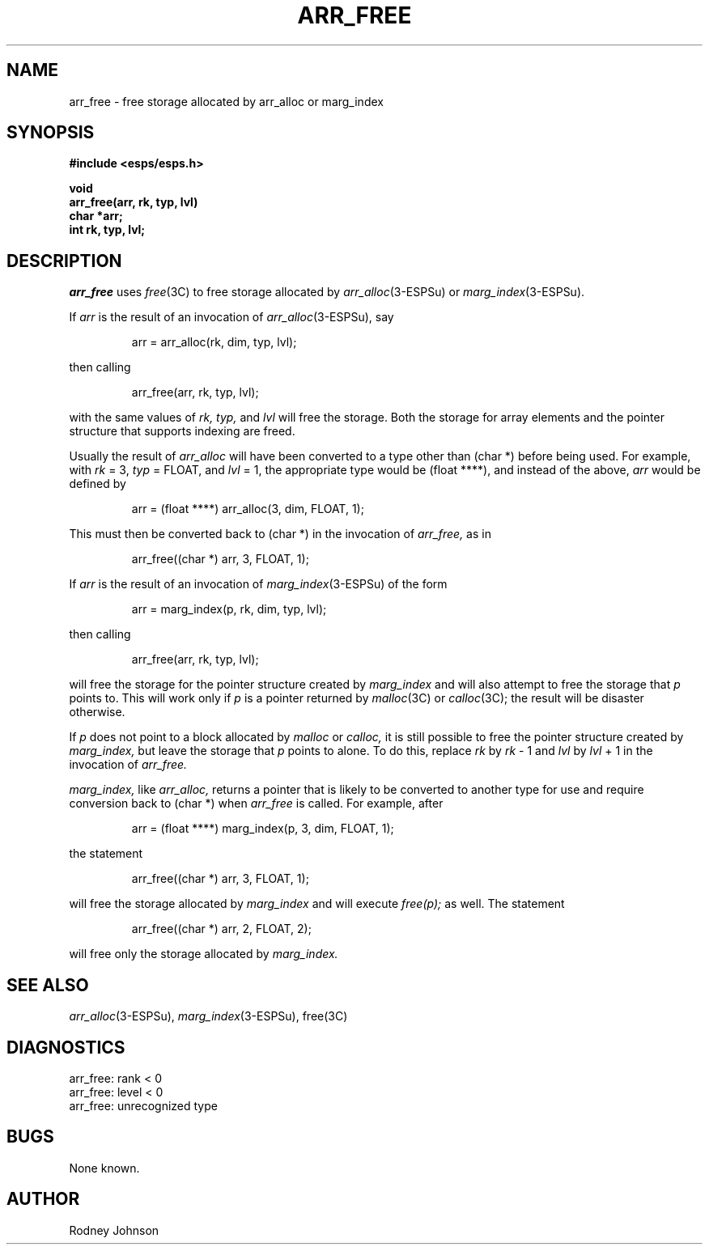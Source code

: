 .\" Copyright (c) 1987 Entropic Speech, Inc.  All rights reserved.
.\" @(#)arrfree.3	1.5  30 Apr 1997  ESI
.TH ARR_FREE 3\-ESPSu 30 Apr 1997
.ds ]W "\fI\s+4\ze\h'0.05'e\s-4\v'-0.4m'\fP\(*p\v'0.4m'\ Entropic Speech, Inc.
.SH NAME
arr_free \- free storage allocated by arr_alloc or marg_index
.SH SYNOPSIS
.nf
.ft B
#include <esps/esps.h>

void
arr_free(arr, rk, typ, lvl)
char    *arr;
int     rk, typ, lvl;
.fi
.ft
.SH DESCRIPTION
.PP
.I arr_free
uses
.IR free (3C)
to free storage allocated by
.IR arr_alloc (3\-ESPSu)
or
.IR marg_index (3\-ESPSu).
.PP
If
.I arr
is the result of an invocation of
.IR arr_alloc (3\-ESPSu),
say
.IP
arr = arr_alloc(rk, dim, typ, lvl);
.PP
then calling
.IP
arr_free(arr, rk, typ, lvl);
.PP
with the same values of
.I rk,
.I typ,
and
.I lvl
will free the storage.
Both the storage for array elements and the pointer structure that
supports indexing are freed.
.PP
Usually the result of
.I arr_alloc
will have been converted to a type other than (char *) before being
used.
For example, with
.IR rk " = 3,"
.IR typ " = FLOAT,"
and
.IR lvl " = 1,"
the appropriate type would be (float ****), and instead of the above,
.I arr
would be defined by
.IP
arr = (float ****) arr_alloc(3, dim, FLOAT, 1);
.PP
This must then be converted back to (char *) in the invocation of
.I arr_free,
as in
.IP
arr_free((char *) arr, 3, FLOAT, 1);
.sp 0.3
.PP
If
.I arr
is the result of an invocation of
.IR marg_index (3\-ESPSu)
of the form
.IP
arr = marg_index(p, rk, dim, typ, lvl);
.PP
then calling
.IP
arr_free(arr, rk, typ, lvl);
.PP
will free the storage for the pointer structure created by
.I marg_index
and will also attempt to free the storage that
.I p
points to.
This will work only if
.I p
is a pointer returned by
.IR malloc (3C)
or
.IR calloc (3C);
the result will be disaster otherwise.
.PP
If
.I p
does not point to a block allocated by
.I malloc
or
.I calloc,
it is still possible to free the pointer structure created by
.I marg_index,
but leave the storage that
.I p
points to alone.
To do this, replace
.I rk
by
.IR rk " \- 1"
and
.I lvl
by
.IR lvl " + 1"
in the invocation of
.I arr_free.
.PP
.I marg_index,
like
.I arr_alloc,
returns a pointer that is likely to be converted to another type for
use and require conversion back to (char *) when
.I arr_free
is called.
For example, after
.IP
arr = (float ****) marg_index(p, 3, dim, FLOAT, 1);
.PP
the statement
.IP
arr_free((char *) arr, 3, FLOAT, 1);
.PP
will free the storage allocated by
.I marg_index
and will execute
.I free(p);
as well.
The statement
.IP
arr_free((char *) arr, 2, FLOAT, 2);
.PP
will free only the storage allocated by
.I marg_index.
.SH "SEE ALSO"
.PP
\fIarr_alloc\fR(3\-ESPSu), \fImarg_index\fR(3\-ESPSu), free(3C)
.SH DIAGNOSTICS
.PP
.nf
arr_free: rank < 0
arr_free: level < 0
arr_free: unrecognized type
.fi
.SH BUGS
.PP
None known.
.SH AUTHOR
Rodney Johnson
